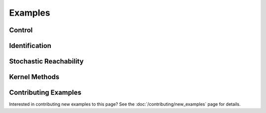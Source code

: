********
Examples
********

Control
=======

.. grid:: 2
    :gutter: 1 1 2 3

    .. grid-item-card::
        :link: control/obstacle_avoid
        :link-type: doc

        **Obstacle Avoid**
        ^^^

        Constrained stochastic optimal control.

        +++
        :bdg-primary-line:`control`

    .. grid-item-card::
        :link: control/tracking
        :link-type: doc

        **Target Tracking Problem**
        ^^^

        Unconstrained stochastic optimal control.

        +++
        :bdg-primary-line:`control`

    .. grid-item-card::
        :link: control/satellite_rendezvous
        :link-type: doc

        **CWH Problem**
        ^^^

        Satellite rendezvous and docking problem using Clohessy-Wiltshire-Hill dynamics.

        +++
        :bdg-primary-line:`control`

Identification
==============

.. grid:: 2
    :gutter: 1 1 2 3

    .. grid-item-card::
        :link: identification/linear_id
        :link-type: doc

        **Linear System Identification**
        ^^^

        Compute an approximation of the linear dynamics of a system using data.

        +++
        :bdg-primary-line:`identification`

Stochastic Reachability
=======================

.. grid:: 2
    :gutter: 1 1 2 3

    .. grid-item-card::
        :link: reach/forward_reach
        :link-type: doc

        **Forward Reachability**
        ^^^

        Compute a forward reachable set classifier.

        +++
        :bdg-primary-line:`reachability`


    .. grid-item-card::
        :link: reach/stoch_reach
        :link-type: doc

        **Stochastic Reachability**
        ^^^

        Stochastic reachability analysis. Compute the probability at a given point of
        remaining within a safe set and reaching the target set.

        +++
        :bdg-primary-line:`reachability`


    .. grid-item-card::
        :link: reach/stoch_reach_maximal
        :link-type: doc

        **Maximal Stochastic Reachability**
        ^^^

        Compute a policy that maximizes the probability of remaining within a safe set
        and reaching a target set.

        +++
        :bdg-primary-line:`control`
        :bdg-primary-line:`reachability`

Kernel Methods
==============

.. grid:: 2
    :gutter: 1 1 2 3

    .. grid-item-card::
        :link: kernel/conditional_embedding
        :link-type: doc

        **Conditional Embeddings**
        ^^^

        Simple example showing the use of conditional distribution embeddings.

        +++
        :bdg-primary-line:`kernel`

    .. grid-item-card::
        :link: kernel/random_fourier_features
        :link-type: doc

        **Conditional Embeddings (RFF)**
        ^^^

        Compute the conditional distribution embedding using random Fourier features
        (RFF).

        +++
        :bdg-primary-line:`kernel`

    .. grid-item-card::
        :link: kernel/nystrom_approximation
        :link-type: doc

        **Conditional Embeddings (Nystrom)**
        ^^^

        Compute the conditional distribution embedding using the Nystrom approximation.

        +++
        :bdg-primary-line:`kernel`

    .. grid-item-card::
        :link: kernel/maximum_mean_discrepancy
        :link-type: doc

        **Maximum Mean Discrepancy**
        ^^^

        Compute the maximum mean discrepancy for two distributions.

        +++
        :bdg-primary-line:`kernel`

    .. grid-item-card::
        :link: kernel/derivative_approximation
        :link-type: doc

        **Derivative Approximation**
        ^^^

        Compute the derivatives of a function using a kernel approximation.

        +++
        :bdg-primary-line:`kernel`


Contributing Examples
=====================

Interested in contributing new examples to this page? See the :doc:`/contributing/new_examples` page
for details.
